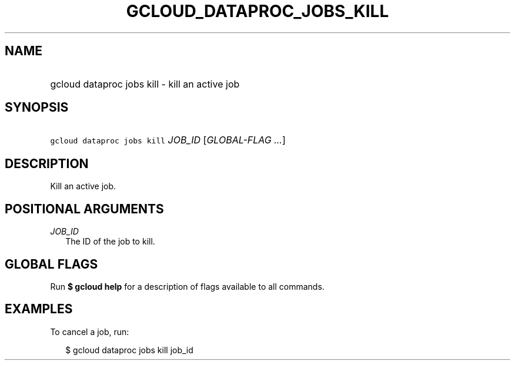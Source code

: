 
.TH "GCLOUD_DATAPROC_JOBS_KILL" 1



.SH "NAME"
.HP
gcloud dataproc jobs kill \- kill an active job



.SH "SYNOPSIS"
.HP
\f5gcloud dataproc jobs kill\fR \fIJOB_ID\fR [\fIGLOBAL\-FLAG\ ...\fR]


.SH "DESCRIPTION"

Kill an active job.



.SH "POSITIONAL ARGUMENTS"

\fIJOB_ID\fR
.RS 2m
The ID of the job to kill.


.RE

.SH "GLOBAL FLAGS"

Run \fB$ gcloud help\fR for a description of flags available to all commands.



.SH "EXAMPLES"

To cancel a job, run:

.RS 2m
$ gcloud dataproc jobs kill job_id
.RE

